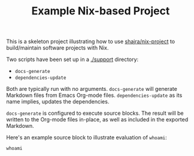 #+TITLE: Example Nix-based Project

This is a skeleton project illustrating how to use [[https://github.com/shajra/nix-project][shajra/nix-project]] to
build/maintain software projects with Nix.

Two scripts have been set up in a [[./support][./support]] directory:

- =docs-generate=
- =dependencies-update=

Both are typically run with no arguments. =docs-generate= will generate
Markdown files from Emacs Org-mode files. =dependencies-update= as its name
implies, updates the dependencies.

=docs-generate= is configured to execute source blocks. The result will be
written to the Org-mode files in-place, as well as included in the exported
Markdown.

Here's an example source block to illustrate evaluation of =whoami=:

#+NAME: whoami
#+BEGIN_SRC shell :results output :exports both
  whoami
#+END_SRC

